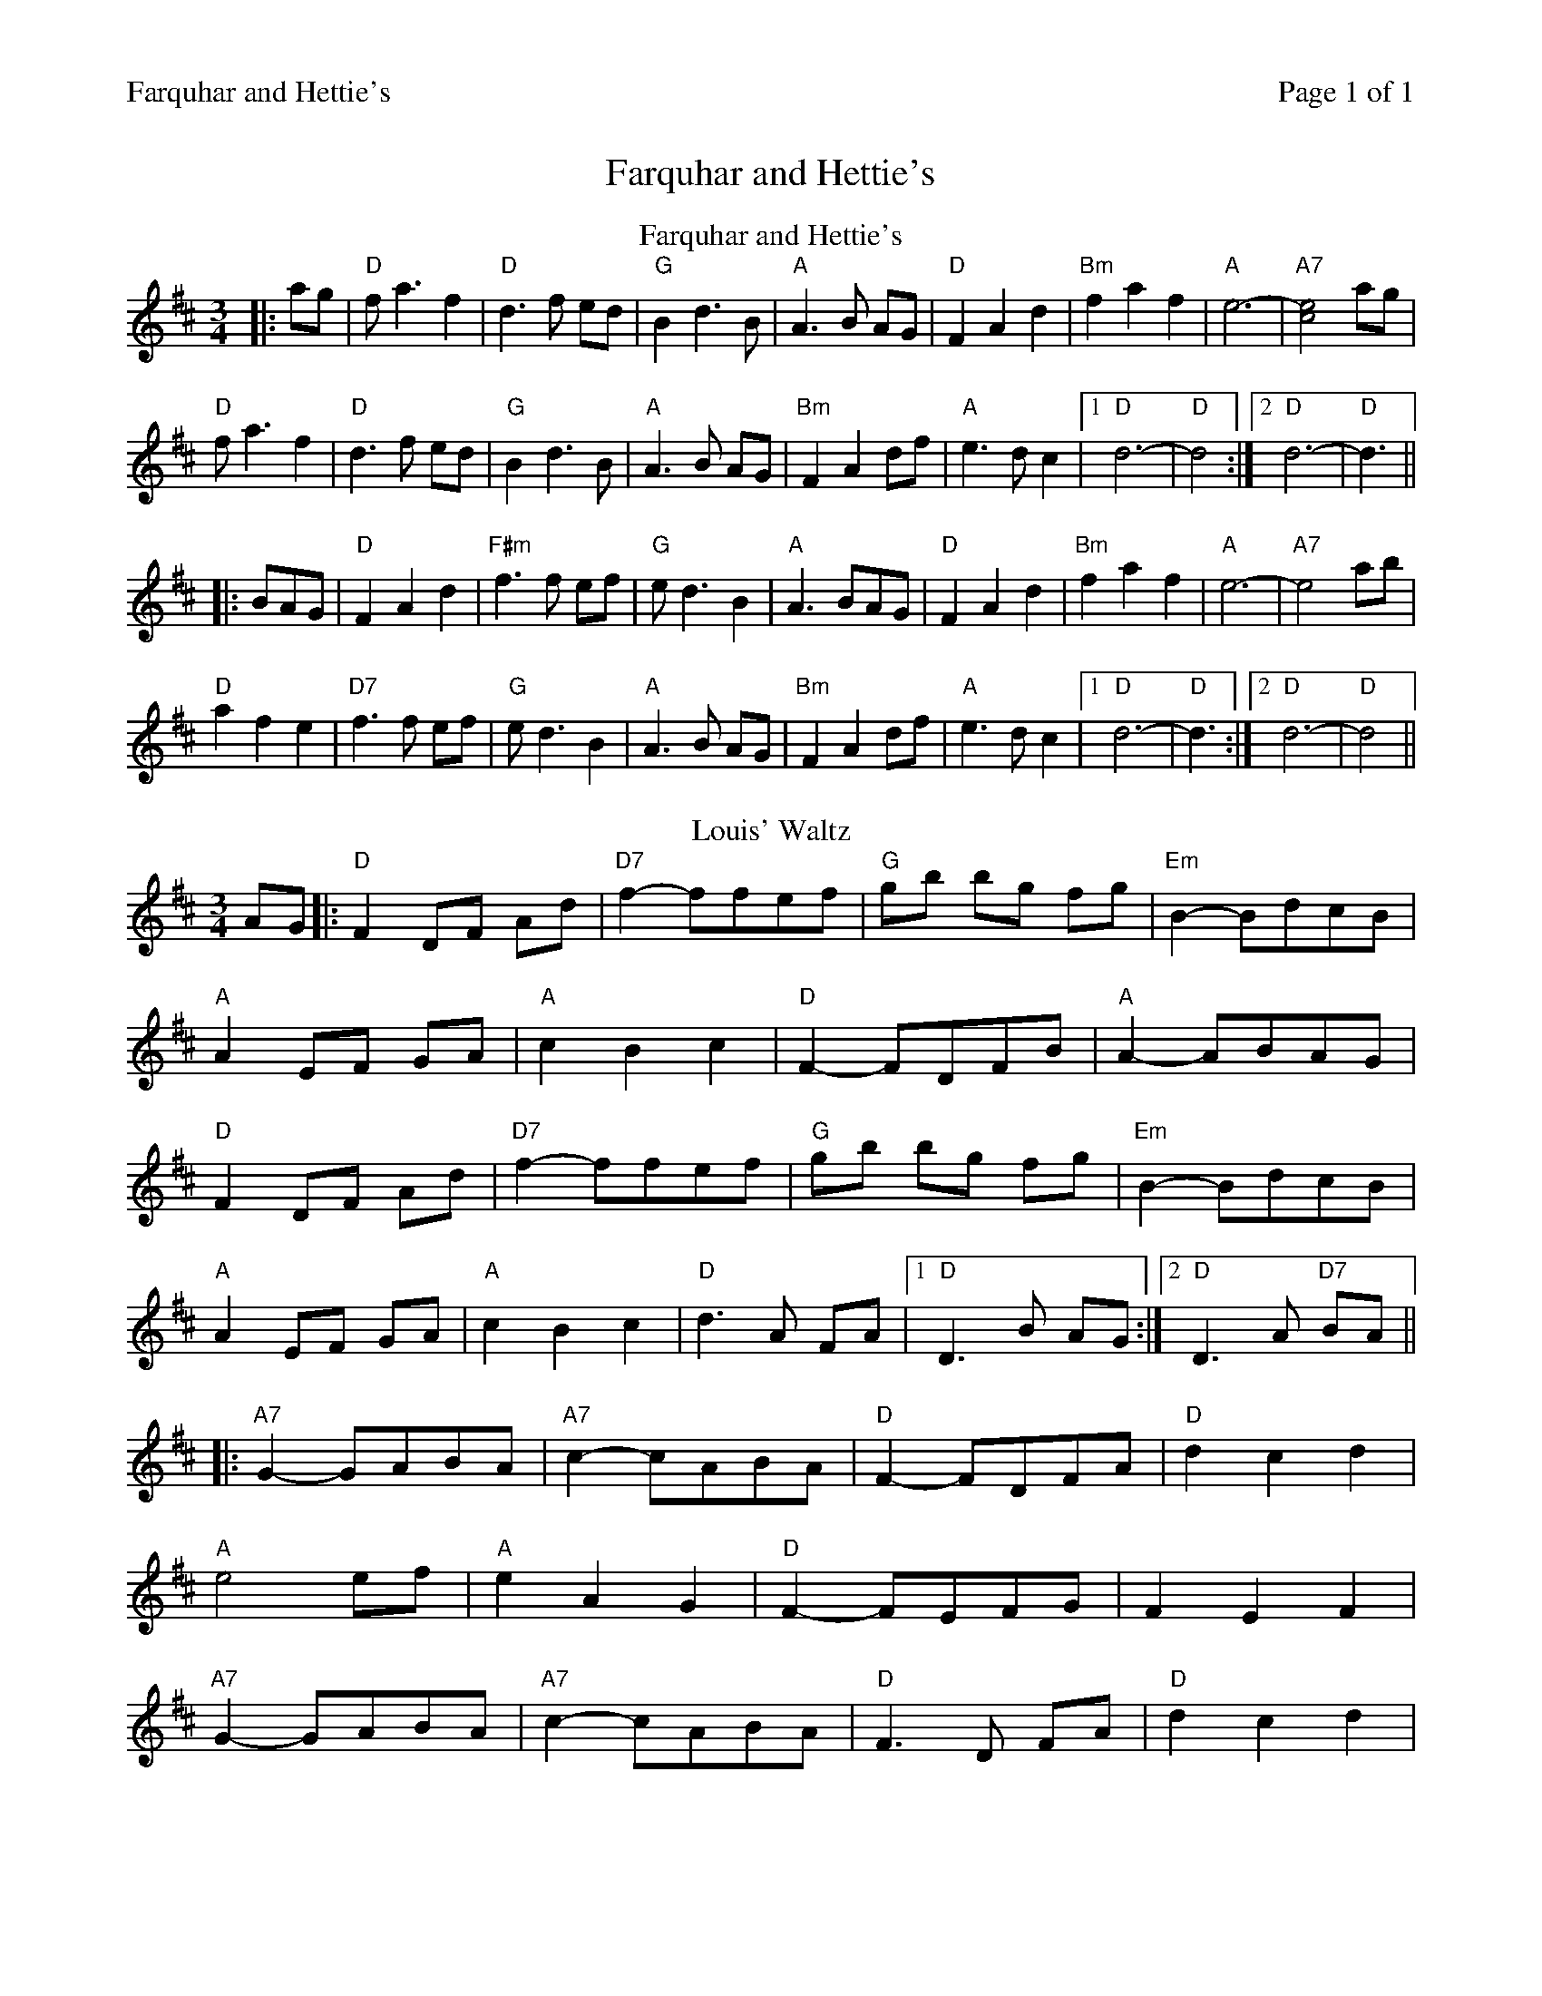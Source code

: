 %%printparts 0
%%printtempo 0
%%header "$T		Page $P of 1"
%%scale 0.75
X: 1
T:Farquhar and Hettie's
L:1/8
M:3/4
R:waltz
Q:1/4=140
P:A2B2
K:D
%ALTO K:clef=alto middle=c
%BASS K:clef=bass middle=d
P:A
T:Farquhar and Hettie's
|: ag | "D"f a3 f2 | "D"d3 f ed | "G"B2 d3 B | "A"A3 B AG |"D" F2 A2 d2 | "Bm"f2 a2 f2 | "A"e6-|"A7"[c4e4]ag |
"D"f a3 f2 | "D"d3 f ed | "G"B2 d3 B | "A"A3 B AG | "Bm"F2 A2 df | "A"e3d c2|1"D" d6- |"D"d4:|2 "D"d6-|"D"d3 ||
|: BAG | "D"F2 A2 d2 |"F#m" f3 f ef | "G"e d3 B2 | "A"A3 BAG |"D"F2 A2 d2 | "Bm"f2 a2 f2 |"A" e6- |"A7" e4 ab|
"D"a2 f2 e2 | "D7"f3 f ef |"G" e d3 B2 |"A" A3 B AG |"Bm" F2 A2 df | "A"e3d c2|1 "D"d6- |"D"d3:|2 "D"d6-|"D"d4 ||
P:B
T:Louis' Waltz
AG|:"D"F2 DF Ad|"D7"f2-ffef|"G"gb bg fg|"Em"B2-BdcB|
"A"A2 EF GA|"A"c2B2c2|"D"F2-FDFB|"A"A2-ABAG|
"D"F2 DF Ad|"D7"f2-ffef|"G"gb bg fg|"Em"B2-BdcB|
"A"A2 EF GA|"A"c2B2c2|"D"d3 A FA|1"D"D3 B AG:|2 "D"D3 A "D7"BA||
|: "A7"G2-GABA|"A7"c2-cABA|"D"F2-FDFA|"D"d2c2d2|
"A"e4 ef|"A"e2A2G2|"D"F2-FEFG|F2E2F2|
"A7"G2-GABA|"A7"c2-cABA|"D"F3 D FA|"D"d2c2d2|
"A"E4 EF|"A7"G2F2E2|"D"D2F2A2|1"D"d3 A "D7"BA:|2 "D"d3 B AG||
